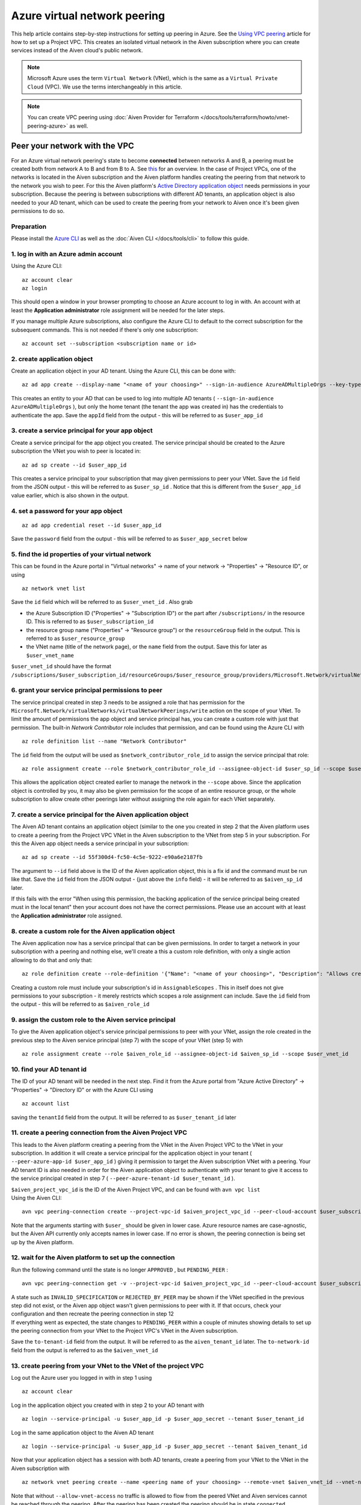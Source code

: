Azure virtual network peering
=============================

This help article contains step-by-step instructions for setting up
peering in Azure. See the `Using VPC
peering <https://docs.aiven.io/docs/platform/howto/manage-vpc-peering.html>`__
article for how to set up a Project VPC. This creates an isolated
virtual network in the Aiven subscription where you can create services
instead of the Aiven cloud's public network.

.. note:: 
   Microsoft Azure uses the term ``Virtual Network`` (VNet), which is the same as a ``Virtual Private Cloud`` (VPC). We use the terms interchangeably in this article.

.. note::
    You can create VPC peering using :doc:`Aiven Provider for Terraform </docs/tools/terraform/howto/vnet-peering-azure>` as well.


Peer your network with the VPC
------------------------------

For an Azure virtual network peering's state to become **connected**
between networks A and B, a peering must be created both from network A
to B and from B to A. See
`this <https://learn.microsoft.com/en-us/azure/virtual-network/create-peering-different-subscriptions>`__
for an overview. In the case of Project VPCs, one of the networks is
located in the Aiven subscription and the Aiven platform handles
creating the peering from that network to the network you wish to peer.
For this the Aiven platform's `Active Directory application
object <https://learn.microsoft.com/en-us/azure/active-directory/develop/app-objects-and-service-principals>`__
needs permissions in your subscription. Because the peering is between
subscriptions with different AD tenants, an application object is also
needed to your AD tenant, which can be used to create the peering from
your network to Aiven once it's been given permissions to do so.

Preparation
~~~~~~~~~~~

Please install the `Azure CLI <https://learn.microsoft.com/en-us/cli/azure/?view=azure-cli-latest>`__
as well as the :doc:`Aiven CLI </docs/tools/cli>` to follow this guide.

1. log in with an Azure admin account
~~~~~~~~~~~~~~~~~~~~~~~~~~~~~~~~~~~~~

Using the Azure CLI:

::

   az account clear
   az login

| This should open a window in your browser prompting to choose an Azure
  account to log in with. An account with at least the **Application
  administrator** role assignment will be needed for the later steps.

If you manage multiple Azure subscriptions, also configure the Azure CLI
to default to the correct subscription for the subsequent commands. This
is not needed if there's only one subscription:

::

   az account set --subscription <subscription name or id> 


2. create application object
~~~~~~~~~~~~~~~~~~~~~~~~~~~~

Create an application object in your AD tenant. Using the Azure CLI,
this can be done with:

::

   az ad app create --display-name "<name of your choosing>" --sign-in-audience AzureADMultipleOrgs --key-type Password

This creates an entity to your AD that can be used to log into multiple
AD tenants ( ``--sign-in-audience AzureADMultipleOrgs`` ), but only the home
tenant (the tenant the app was created in) has the credentials to
authenticate the app. Save the ``appId`` field from the output - this
will be referred to as ``$user_app_id``

3. create a service principal for your app object
~~~~~~~~~~~~~~~~~~~~~~~~~~~~~~~~~~~~~~~~~~~~~~~~~

Create a service principal for the app object you created. The service
principal should be created to the Azure subscription the VNet you wish
to peer is located in:

::

   az ad sp create --id $user_app_id

This creates a service principal to your subscription that may given
permissions to peer your VNet. Save the ``id`` field from the JSON
output - this will be referred to as ``$user_sp_id`` . Notice that this
is different from the ``$user_app_id`` value earlier, which is also
shown in the output.

4. set a password for your app object
~~~~~~~~~~~~~~~~~~~~~~~~~~~~~~~~~~~~~

::

   az ad app credential reset --id $user_app_id

Save the ``password`` field from the output - this will be referred to
as ``$user_app_secret`` below

5. find the id properties of your virtual network
~~~~~~~~~~~~~~~~~~~~~~~~~~~~~~~~~~~~~~~~~~~~~~~~~

This can be found in the Azure portal in "Virtual networks" -> name of
your network -> "Properties" -> "Resource ID", or using

::

   az network vnet list

Save the ``id`` field which will be referred to as ``$user_vnet_id`` .
Also grab

-  the Azure Subscription ID ("Properties" -> "Subscription ID") or the
   part after ``/subscriptions/`` in the resource ID. This is referred
   to as ``$user_subscription_id``

-  the resource group name ("Properties" -> "Resource group") or the
   ``resourceGroup`` field in the output. This is referred to as
   ``$user_resource_group``

-  the VNet name (title of the network page), or the ``name`` field from
   the output. Save this for later as ``$user_vnet_name``

``$user_vnet_id`` should have the format
``/subscriptions/$user_subscription_id/resourceGroups/$user_resource_group/providers/Microsoft.Network/virtualNetworks/$user_vnet_name``

6. grant your service principal permissions to peer
~~~~~~~~~~~~~~~~~~~~~~~~~~~~~~~~~~~~~~~~~~~~~~~~~~~

The service principal created in step 3 needs to be assigned a role that
has permission for the
``Microsoft.Network/virtualNetworks/virtualNetworkPeerings/write``
action on the scope of your VNet. To limit the amount of permissions the
app object and service principal has, you can create a custom role with
just that permission. The built-in *Network Contributor* role includes
that permission, and can be found using the Azure CLI with

::

   az role definition list --name "Network Contributor"

The ``id`` field from the output will be used as
``$network_contributor_role_id`` to assign the service principal that
role:

::

   az role assignment create --role $network_contributor_role_id --assignee-object-id $user_sp_id --scope $user_vnet_id

This allows the application object created earlier to manage the network
in the ``--scope`` above. Since the application object is controlled by
you, it may also be given permission for the scope of an entire resource
group, or the whole subscription to allow create other peerings later
without assigning the role again for each VNet separately.

7. create a service principal for the Aiven application object
~~~~~~~~~~~~~~~~~~~~~~~~~~~~~~~~~~~~~~~~~~~~~~~~~~~~~~~~~~~~~~

The Aiven AD tenant contains an application object (similar to the one
you created in step 2 that the Aiven platform uses to create a peering
from the Project VPC VNet in the Aiven subscription to the VNet from step
5 in your subscription. For this the Aiven app object needs a service
principal in your subscription:

::

   az ad sp create --id 55f300d4-fc50-4c5e-9222-e90a6e2187fb

The argument to ``--id`` field above is the ID of the Aiven application
object, this is a fix id and the command must be run like that. Save the ``id`` field from the JSON output - (just above the ``info`` field) - it will be
referred to as ``$aiven_sp_id`` later.

If this fails with the error "When using this permission, the backing
application of the service principal being created must in the local
tenant" then your account does not have the correct permissions. Please
use an account with at least the **Application administrator** role
assigned.

8. create a custom role for the Aiven application object
~~~~~~~~~~~~~~~~~~~~~~~~~~~~~~~~~~~~~~~~~~~~~~~~~~~~~~~~

The Aiven application now has a service principal that can be given
permissions. In order to target a network in your subscription with a
peering and nothing else, we'll create a this a custom role definition,
with only a single action allowing to do that and only that:

::

   az role definition create --role-definition '{"Name": "<name of your choosing>", "Description": "Allows creating a peering to vnets in scope (but not from)", "Actions": ["Microsoft.Network/virtualNetworks/peer/action"], "AssignableScopes": ["/subscriptions/'$user_subscription_id'"]}'

Creating a custom role must include your subscription's id in
``AssignableScopes`` . This in itself does not give permissions to your
subscription - it merely restricts which scopes a role assignment can
include. Save the ``id`` field from the output - this will be referred
to as ``$aiven_role_id``


9. assign the custom role to the Aiven service principal
~~~~~~~~~~~~~~~~~~~~~~~~~~~~~~~~~~~~~~~~~~~~~~~~~~~~~~~~

To give the Aiven application object's service principal permissions to
peer with your VNet, assign the role created in the previous step to the
Aiven service principal (step 7) with the scope of your VNet (step 5)
with

::

   az role assignment create --role $aiven_role_id --assignee-object-id $aiven_sp_id --scope $user_vnet_id


10. find your AD tenant id
~~~~~~~~~~~~~~~~~~~~~~~~~~

The ID of your AD tenant will be needed in the next step. Find it from
the Azure portal from "Azure Active Directory" -> "Properties" ->
"Directory ID" or with the Azure CLI using

::

   az account list

saving the ``tenantId`` field from the output. It will be referred to as
``$user_tenant_id`` later


11. create a peering connection from the Aiven Project VPC
~~~~~~~~~~~~~~~~~~~~~~~~~~~~~~~~~~~~~~~~~~~~~~~~~~~~~~~~~~

This leads to the Aiven platform creating a peering from the VNet in the
Aiven Project VPC to the VNet in your subscription. In addition it will
create a service principal for the application object in your tenant (
``--peer-azure-app-id $user_app_id`` ) giving it permission to target
the Aiven subscription VNet with a peering. Your AD tenant ID is also
needed in order for the Aiven application object to authenticate with
your tenant to give it access to the service principal created in step 7
( ``--peer-azure-tenant-id $user_tenant_id`` ).

| ``$aiven_project_vpc_id`` is the ID of the Aiven Project VPC, and can
  be found with ``avn vpc list``
| Using the Aiven CLI:

::

   avn vpc peering-connection create --project-vpc-id $aiven_project_vpc_id --peer-cloud-account $user_subscription_id --peer-resource-group $user_resource_group --peer-vpc $user_vnet_name --peer-azure-app-id $user_app_id --peer-azure-tenant-id $user_tenant_id

Note that the arguments starting with ``$user_`` should be given in
lower case. Azure resource names are case-agnostic, but the Aiven API
currently only accepts names in lower case. If no error is shown, the
peering connection is being set up by the Aiven platform.


12. wait for the Aiven platform to set up the connection
~~~~~~~~~~~~~~~~~~~~~~~~~~~~~~~~~~~~~~~~~~~~~~~~~~~~~~~~

Run the following command until the state is no longer ``APPROVED`` ,
but ``PENDING_PEER`` :

::

   avn vpc peering-connection get -v --project-vpc-id $aiven_project_vpc_id --peer-cloud-account $user_subscription_id --peer-resource-group $user_resource_group --peer-vpc $user_vnet_name

| A state such as ``INVALID_SPECIFICATION`` or ``REJECTED_BY_PEER`` may
  be shown if the VNet specified in the previous step did not exist, or
  the Aiven app object wasn't given permissions to peer with it. If that
  occurs, check your configuration and then recreate the peering
  connection in step 12
| If everything went as expected, the state changes to ``PENDING_PEER``
  within a couple of minutes showing details to set up the peering
  connection from your VNet to the Project VPC's VNet in the Aiven
  subscription.

Save the ``to-tenant-id`` field from the output. It will be referred to
as the ``aiven_tenant_id`` later. The ``to-network-id`` field from the
output is referred to as the ``$aiven_vnet_id``

13. create peering from your VNet to the VNet of the project VPC
~~~~~~~~~~~~~~~~~~~~~~~~~~~~~~~~~~~~~~~~~~~~~~~~~~~~~~~~~~~~~~~~~

Log out the Azure user you logged in with in step 1 using

::

   az account clear

Log in the application object you created with in step 2 to your AD
tenant with

::

   az login --service-principal -u $user_app_id -p $user_app_secret --tenant $user_tenant_id

Log in the same application object to the Aiven AD tenant

::

   az login --service-principal -u $user_app_id -p $user_app_secret --tenant $aiven_tenant_id

Now that your application object has a session with both AD tenants,
create a peering from your VNet to the VNet in the Aiven subscription
with

::

   az network vnet peering create --name <peering name of your choosing> --remote-vnet $aiven_vnet_id --vnet-name $user_vnet_name --resource-group $user_resource_group --subscription $user_subscription_id --allow-vnet-access

Note that without ``--allow-vnet-access`` no traffic is allowed to flow
from the peered VNet and Aiven services cannot be reached through the
peering. After the peering has been created the peering should be in
state ``connected``

In case you get the error below, it's possible the role assignment from
step 6 hasn't taken effect yet. If that is the case, try logging in
again and creating the peering again after waiting a bit by repeating
the commands in this step. If the error message persists, please check
the role assignment in step 6 was correct.

::

   The client '<random uuid>' with object id '<another random uuid>' does not have authorization to perform action 'Microsoft.Network/virtualNetworks/virtualNetworkPeerings/write' over scope '$user_vnet_id' If access was recently granted, please refresh your credentials.


14. wait until the Aiven peering connection is active
~~~~~~~~~~~~~~~~~~~~~~~~~~~~~~~~~~~~~~~~~~~~~~~~~~~~~

The Aiven platform polls peering connections in state ``PENDING_PEER``
regularly to see if the peer (your subscription) has created a peering
connection to the Aiven Project VPC's VNet. Once this is detected, the
state changes from ``PENDING_PEER`` to ``ACTIVE`` . After this services
in the Project VPC can be reached through the peering. To check if the
peering connection is ``ACTIVE`` , run the same Aiven CLI
``avn vpc peering-connection get`` command from step 12. In some cases it has taken up to 15 minutes for the state to update:

::

   avn vpc peering-connection get -v --project-vpc-id $aiven_project_vpc_id --peer-cloud-account $user_subscription_id --peer-resource-group $user_resource_group --peer-vpc $user_vnet_name
